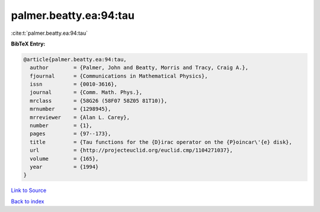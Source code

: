 palmer.beatty.ea:94:tau
=======================

:cite:t:`palmer.beatty.ea:94:tau`

**BibTeX Entry:**

.. code-block:: bibtex

   @article{palmer.beatty.ea:94:tau,
     author        = {Palmer, John and Beatty, Morris and Tracy, Craig A.},
     fjournal      = {Communications in Mathematical Physics},
     issn          = {0010-3616},
     journal       = {Comm. Math. Phys.},
     mrclass       = {58G26 (58F07 58Z05 81T10)},
     mrnumber      = {1298945},
     mrreviewer    = {Alan L. Carey},
     number        = {1},
     pages         = {97--173},
     title         = {Tau functions for the {D}irac operator on the {P}oincar\'{e} disk},
     url           = {http://projecteuclid.org/euclid.cmp/1104271037},
     volume        = {165},
     year          = {1994}
   }

`Link to Source <http://projecteuclid.org/euclid.cmp/1104271037},>`_


`Back to index <../By-Cite-Keys.html>`_
